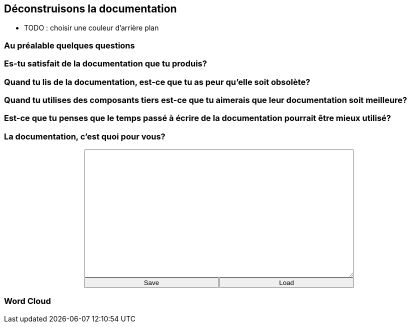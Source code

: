 == Déconstruisons la documentation

[.notes]
--
* TODO : choisir une couleur d'arrière plan
--

=== Au préalable quelques questions

=== Es-tu satisfait de la documentation que tu produis?

=== Quand tu lis de la documentation, est-ce que tu as peur qu'elle soit obsolète?

=== Quand tu utilises des composants tiers est-ce que tu aimerais que leur documentation soit meilleure?

=== Est-ce que tu penses que le temps passé à écrire de la documentation pourrait être mieux utilisé?

=== La documentation, c'est quoi pour vous?

+++
<div style="display: flex;">
    <div style="margin: auto;display: flex;flex-flow: column;width: auto;flex-grow: 0.5;">
        <textarea id="what_is_doc_1a" style="font-size: 1rem;height: 16rem;"></textarea>
        <div style="display: flex;">
            <button onclick="localStorage.setItem('what_is_doc_1', document.getElementById('what_is_doc_1a').value);generate_what_is_doc_1_cloud()" style="width: 100%;">Save</button>
            <button onclick="document.getElementById('what_is_doc_1a').value = localStorage.getItem('what_is_doc_1')" style="width: 100%;">Load</button>
        </div>
    </div>
</div>
+++

[#what_is_doc_1_cloud,%notitle]
=== Word Cloud
